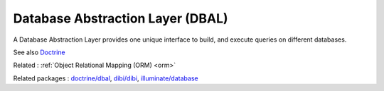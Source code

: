 .. _dbal:
.. meta::
	:description:
		Database Abstraction Layer (DBAL): A Database Abstraction Layer provides one unique interface to build, and execute queries on different databases.
	:twitter:card: summary_large_image
	:twitter:site: @exakat
	:twitter:title: Database Abstraction Layer (DBAL)
	:twitter:description: Database Abstraction Layer (DBAL): A Database Abstraction Layer provides one unique interface to build, and execute queries on different databases
	:twitter:creator: @exakat
	:og:title: Database Abstraction Layer (DBAL)
	:og:type: article
	:og:description: A Database Abstraction Layer provides one unique interface to build, and execute queries on different databases
	:og:url: https://php-dictionary.readthedocs.io/en/latest/dictionary/dbal.ini.html
	:og:locale: en


Database Abstraction Layer (DBAL)
---------------------------------

A Database Abstraction Layer provides one unique interface to build, and execute queries on different databases.

See also `Doctrine <https://www.doctrine-project.org/>`_

Related : :ref:`Object Relational Mapping (ORM) <orm>`

Related packages : `doctrine/dbal <https://packagist.org/packages/doctrine/dbal>`_, `dibi/dibi <https://packagist.org/packages/dibi/dibi>`_, `illuminate/database <https://packagist.org/packages/illuminate/database>`_

